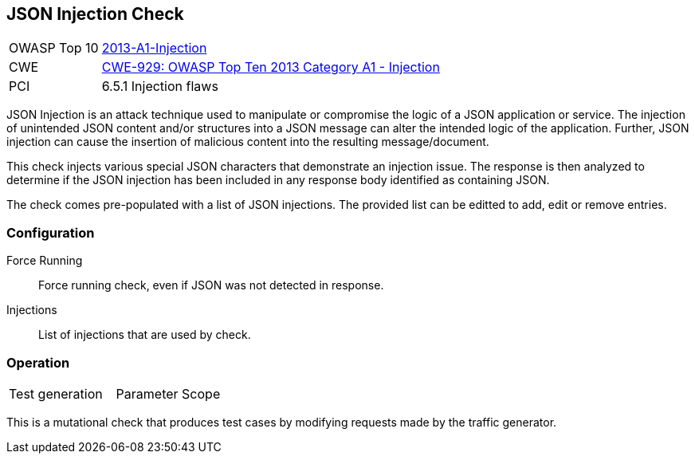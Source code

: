 [[Check_JsonInjection]]
== JSON Injection Check

[cols="1,4"]
|====
| OWASP Top 10 | link:https://www.owasp.org/index.php/Top_10_2013-A1-Injection[2013-A1-Injection]
| CWE | link:https://cwe.mitre.org/data/definitions/929.html[CWE-929: OWASP Top Ten 2013 Category A1 - Injection]
| PCI | 6.5.1 Injection flaws
|====

JSON Injection is an attack technique used to manipulate or compromise the 
logic of a JSON application or service. The injection of unintended JSON content 
and/or structures into a JSON message can alter the intended logic of the 
application. Further, JSON injection can cause the insertion of malicious content 
into the resulting message/document.

This check injects various special JSON characters that demonstrate an injection issue.  
The response is then analyzed to determine if the JSON injection has been included in any
response body identified as containing JSON.

The check comes pre-populated with a list of JSON injections.
The provided list can be editted to add, edit or remove entries.

=== Configuration

Force Running:: Force running check, even if JSON was not detected in response.
Injections:: List of injections that are used by check.

=== Operation

|====
| Test generation | Parameter Scope
|====

This is a mutational check that produces test cases by modifying requests made by the traffic generator.

